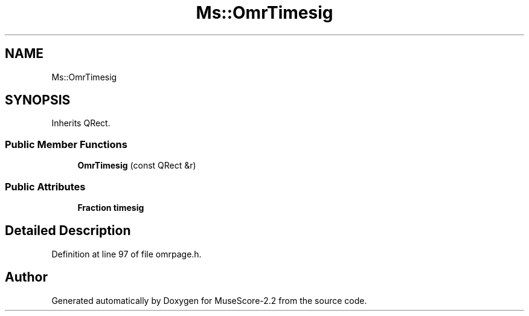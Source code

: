 .TH "Ms::OmrTimesig" 3 "Mon Jun 5 2017" "MuseScore-2.2" \" -*- nroff -*-
.ad l
.nh
.SH NAME
Ms::OmrTimesig
.SH SYNOPSIS
.br
.PP
.PP
Inherits QRect\&.
.SS "Public Member Functions"

.in +1c
.ti -1c
.RI "\fBOmrTimesig\fP (const QRect &r)"
.br
.in -1c
.SS "Public Attributes"

.in +1c
.ti -1c
.RI "\fBFraction\fP \fBtimesig\fP"
.br
.in -1c
.SH "Detailed Description"
.PP 
Definition at line 97 of file omrpage\&.h\&.

.SH "Author"
.PP 
Generated automatically by Doxygen for MuseScore-2\&.2 from the source code\&.
